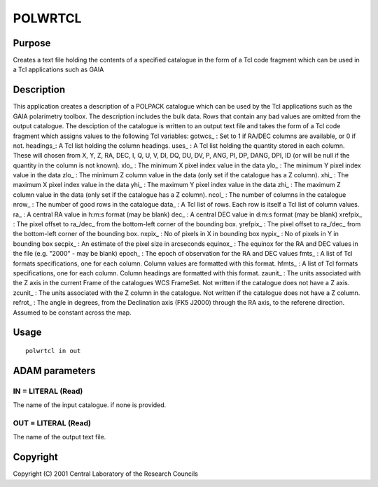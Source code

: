 

POLWRTCL
========


Purpose
~~~~~~~
Creates a text file holding the contents of a specified catalogue in
the form of a Tcl code fragment which can be used in a Tcl
applications such as GAIA


Description
~~~~~~~~~~~
This application creates a description of a POLPACK catalogue which
can be used by the Tcl applications such as the GAIA polarimetry
toolbox. The description includes the bulk data. Rows that contain any
bad values are omitted from the output catalogue.
The desciption of the catalogue is written to an output text file and
takes the form of a Tcl code fragment which assigns values to the
following Tcl variables:
gotwcs_ : Set to 1 if RA/DEC columns are available, or 0 if not.
headings_: A Tcl list holding the column headings. uses_ : A Tcl list
holding the quantity stored in each column. These will chosen from X,
Y, Z, RA, DEC, I, Q, U, V, DI, DQ, DU, DV, P, ANG, PI, DP, DANG, DPI,
ID (or will be null if the quantity in the column is not known). xlo_
: The minimum X pixel index value in the data ylo_ : The minimum Y
pixel index value in the data zlo_ : The minimum Z column value in the
data (only set if the catalogue has a Z column). xhi_ : The maximum X
pixel index value in the data yhi_ : The maximum Y pixel index value
in the data zhi_ : The maximum Z column value in the data (only set if
the catalogue has a Z column). ncol_ : The number of columns in the
catalogue nrow_ : The number of good rows in the catalogue data_ : A
Tcl list of rows. Each row is itself a Tcl list of column values. ra_
: A central RA value in h:m:s format (may be blank) dec_ : A central
DEC value in d:m:s format (may be blank) xrefpix_ : The pixel offset
to ra_/dec_ from the bottom-left corner of the bounding box. yrefpix_
: The pixel offset to ra_/dec_ from the bottom-left corner of the
bounding box. nxpix_ : No of pixels in X in bounding box nypix_ : No
of pixels in Y in bounding box secpix_ : An estimate of the pixel size
in arcseconds equinox_ : The equinox for the RA and DEC values in the
file (e.g. "2000" - may be blank) epoch_ : The epoch of observation
for the RA and DEC values fmts_ : A list of Tcl formats
specifications, one for each column. Column values are formatted with
this format. hfmts_ : A list of Tcl formats specifications, one for
each column. Column headings are formatted with this format. zaunit_ :
The units associated with the Z axis in the current Frame of the
catalogues WCS FrameSet. Not written if the catalogue does not have a
Z axis. zcunit_ : The units associated with the Z column in the
catalogue. Not written if the catalogue does not have a Z column.
refrot_ : The angle in degrees, from the Declination axis (FK5 J2000)
through the RA axis, to the referene direction. Assumed to be constant
across the map.


Usage
~~~~~


::

    
       polwrtcl in out
       



ADAM parameters
~~~~~~~~~~~~~~~



IN = LITERAL (Read)
```````````````````
The name of the input catalogue. if none is provided.



OUT = LITERAL (Read)
````````````````````
The name of the output text file.



Copyright
~~~~~~~~~
Copyright (C) 2001 Central Laboratory of the Research Councils


